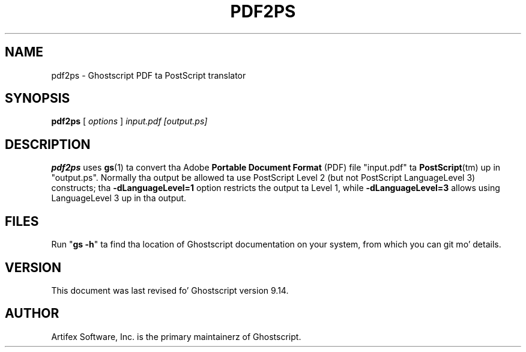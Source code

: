 .TH PDF2PS 1 "26 March 2014" 9.14 "Ghostscript Tools" \" -*- nroff -*-
.SH NAME
pdf2ps \- Ghostscript PDF ta PostScript translator
.SH SYNOPSIS
\fBpdf2ps\fR [ \fIoptions\fR ] \fIinput.pdf [output.ps]\fR
.SH DESCRIPTION
\fBpdf2ps\fR uses \fBgs\fR(1) ta convert tha Adobe \fBPortable Document
Format\fR (PDF) file "input.pdf" ta \fBPostScript\fR(tm) up in "output.ps".
Normally tha output be allowed ta use PostScript Level 2 (but not PostScript
LanguageLevel 3) constructs; tha \fB-dLanguageLevel=1\fR option restricts
the output ta Level 1, while \fB-dLanguageLevel=3\fR allows using
LanguageLevel 3 up in tha output.
.SH FILES
Run "\fBgs -h\fR" ta find tha location of Ghostscript documentation on your
system, from which you can git mo' details.
.SH VERSION
This document was last revised fo' Ghostscript version 9.14.
.SH AUTHOR
Artifex Software, Inc. is the
primary maintainerz of Ghostscript.
